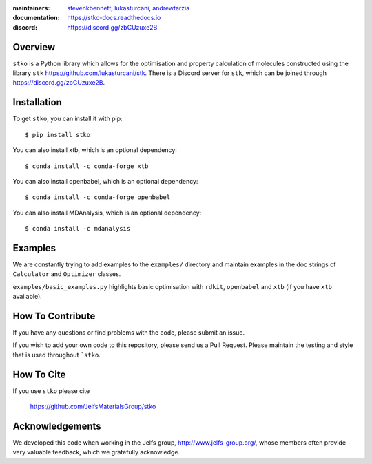 :maintainers:
    `stevenkbennett <https://github.com/stevenkbennett>`_,
    `lukasturcani <https://github.com/lukasturcani/>`_,
    `andrewtarzia <https://github.com/andrewtarzia/>`_
:documentation: https://stko-docs.readthedocs.io
:discord: https://discord.gg/zbCUzuxe2B

.. figure:: docs/source/_static/stko.png

.. image:: https://readthedocs.org/projects/stko-docs/badge/?version=latest
    :target: https://stko-docs.readthedocs.io/en/latest/?badge=latest
    :alt: Documentation Status

Overview
========

``stko`` is a Python library which allows for the optimisation and
property calculation of molecules constructed using the library
``stk`` https://github.com/lukasturcani/stk. There is a Discord server
for ``stk``, which can be joined through https://discord.gg/zbCUzuxe2B.


Installation
============

To get ``stko``, you can install it with pip::

    $ pip install stko

You can also install xtb, which is an optional dependency::

    $ conda install -c conda-forge xtb

You can also install openbabel, which is an optional dependency::

    $ conda install -c conda-forge openbabel

You can also install MDAnalysis, which is an optional dependency::

    $ conda install -c mdanalysis

Examples
========

We are constantly trying to add examples to the ``examples/`` directory
and maintain examples in the doc strings of ``Calculator`` and
``Optimizer`` classes.

``examples/basic_examples.py`` highlights basic optimisation with
``rdkit``, ``openbabel`` and ``xtb`` (if you have ``xtb`` available).


How To Contribute
=================

If you have any questions or find problems with the code, please submit
an issue.

If you wish to add your own code to this repository, please send us a
Pull Request. Please maintain the testing and style that is used
throughout ```stko``.


How To Cite
===========

If you use ``stko`` please cite

    https://github.com/JelfsMaterialsGroup/stko



Acknowledgements
================

We developed this code when working in the Jelfs group,
http://www.jelfs-group.org/, whose members often provide very valuable
feedback, which we gratefully acknowledge.
